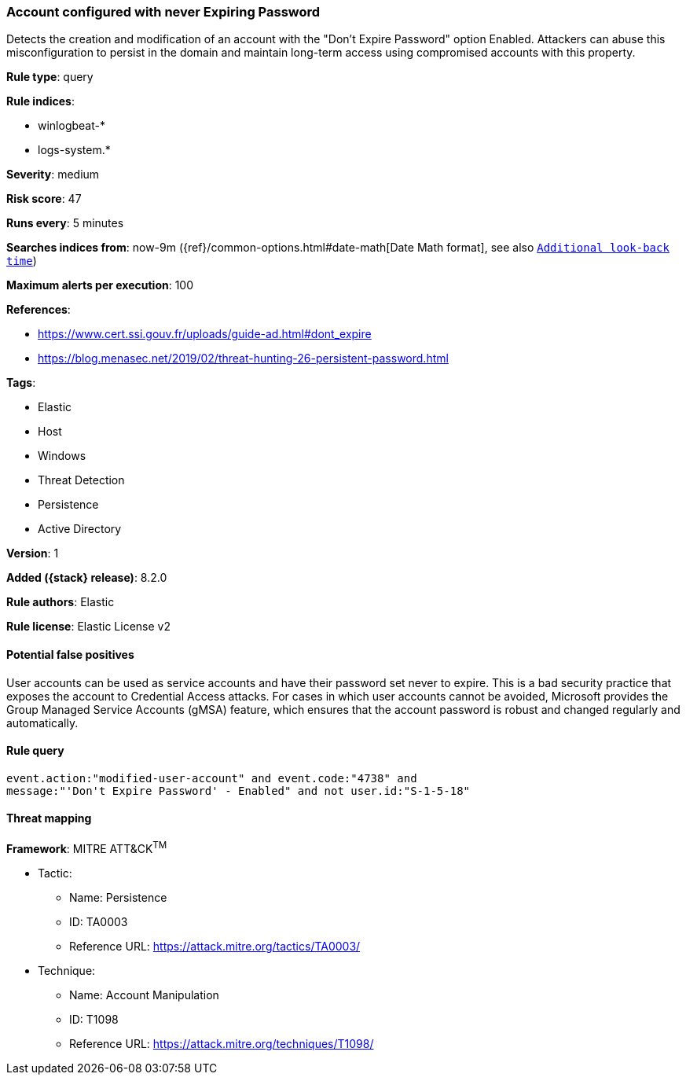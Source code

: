 [[account-configured-with-never-expiring-password]]
=== Account configured with never Expiring Password

Detects the creation and modification of an account with the "Don't Expire Password" option Enabled. Attackers can abuse this misconfiguration to persist in the domain and maintain long-term access using compromised accounts with this property.

*Rule type*: query

*Rule indices*:

* winlogbeat-*
* logs-system.*

*Severity*: medium

*Risk score*: 47

*Runs every*: 5 minutes

*Searches indices from*: now-9m ({ref}/common-options.html#date-math[Date Math format], see also <<rule-schedule, `Additional look-back time`>>)

*Maximum alerts per execution*: 100

*References*:

* https://www.cert.ssi.gouv.fr/uploads/guide-ad.html#dont_expire
* https://blog.menasec.net/2019/02/threat-hunting-26-persistent-password.html

*Tags*:

* Elastic
* Host
* Windows
* Threat Detection
* Persistence
* Active Directory

*Version*: 1

*Added ({stack} release)*: 8.2.0

*Rule authors*: Elastic

*Rule license*: Elastic License v2

==== Potential false positives

User accounts can be used as service accounts and have their password set never to expire. This is a bad security practice that exposes the account to Credential Access attacks. For cases in which user accounts cannot be avoided, Microsoft provides the Group Managed Service Accounts (gMSA) feature, which ensures that the account password is robust and changed regularly and automatically.

==== Rule query


[source,js]
----------------------------------
event.action:"modified-user-account" and event.code:"4738" and
message:"'Don't Expire Password' - Enabled" and not user.id:"S-1-5-18"
----------------------------------

==== Threat mapping

*Framework*: MITRE ATT&CK^TM^

* Tactic:
** Name: Persistence
** ID: TA0003
** Reference URL: https://attack.mitre.org/tactics/TA0003/
* Technique:
** Name: Account Manipulation
** ID: T1098
** Reference URL: https://attack.mitre.org/techniques/T1098/
